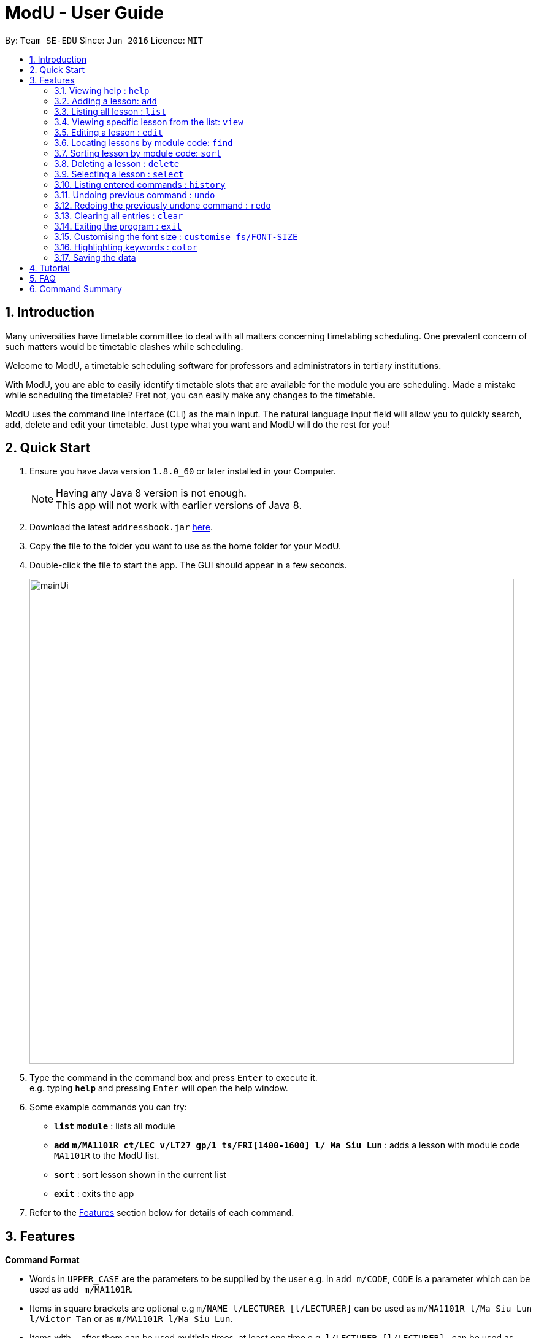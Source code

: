 = ModU - User Guide
:toc:
:toc-title:
:toc-placement: preamble
:sectnums:
:imagesDir: images
:stylesDir: stylesheets
:experimental:
ifdef::env-github[]
:tip-caption: :bulb:
:note-caption: :information_source:
endif::[]
:repoURL: https://github.com/se-edu/addressbook-level4

By: `Team SE-EDU`      Since: `Jun 2016`      Licence: `MIT`

== Introduction

Many universities have timetable committee to deal with all matters concerning timetabling scheduling.
One prevalent concern of such matters would be timetable clashes while scheduling. +

Welcome to ModU, a timetable scheduling software for professors and administrators in tertiary institutions. +

With ModU, you are able to easily identify timetable slots that are available for the module you are scheduling.
Made a mistake while scheduling the timetable? Fret not, you can easily make any changes to the timetable. +

ModU uses the command line interface (CLI) as the main input. The natural language input field will allow you to
quickly search, add, delete and edit your timetable. Just type what you want and ModU will do the rest for you!

== Quick Start

.  Ensure you have Java version `1.8.0_60` or later installed in your Computer.
+
[NOTE]
Having any Java 8 version is not enough. +
This app will not work with earlier versions of Java 8.
+
.  Download the latest `addressbook.jar` link:{repoURL}/releases[here].
.  Copy the file to the folder you want to use as the home folder for your ModU.
.  Double-click the file to start the app. The GUI should appear in a few seconds.
+
image::mainUi.png[width="790"]
+
.  Type the command in the command box and press kbd:[Enter] to execute it. +
e.g. typing *`help`* and pressing kbd:[Enter] will open the help window.
.  Some example commands you can try:

* *`list`* *`module`* : lists all module
* *`add`* *`m/MA1101R ct/LEC v/LT27 gp/1 ts/FRI[1400-1600] l/ Ma Siu Lun`* : adds a lesson with module code `MA1101R` to the ModU list.
* *`sort`* : sort lesson shown in the current list
* *`exit`* : exits the app

.  Refer to the link:#features[Features] section below for details of each command.

== Features

====
*Command Format*

* Words in `UPPER_CASE` are the parameters to be supplied by the user e.g. in `add m/CODE`, `CODE` is a parameter which can be used as `add m/MA1101R`.
* Items in square brackets are optional e.g `m/NAME l/LECTURER [l/LECTURER]` can be used as `m/MA1101R l/Ma Siu Lun l/Victor Tan` or as `m/MA1101R l/Ma Siu Lun`.
* Items with `…`​ after them can be used multiple times, at least one time e.g. `l/LECTURER [l/LECTURER]...` can be used as `{nbsp}` (i.e. 1 times), `l/Ma Siu Lun`, `l/Ma Siu Lun l/Victor Tan` etc.
* Parameters can be in any order e.g. if the command specifies `gp/GROUP ts/TIME_SLOT ct/CLASS_TYPE`, `v/VENUE m/CODE` is also acceptable.
====

=== Viewing help : `help`

Format: `help`

=== Adding a lesson: `add`

Adds a lesson to the ModU list +
Format: `add m/MODULE_CODE ct/CLASS_TYPE v/VENUE gp/GROUP ts/TIME_SLOT l/LECTURER...`

[TIP]
A lesson must have at least one lecturer

Examples:

* `add m/MA1101R ct/LEC v/LT27 gp/1 ts/FRI[1400-1600] l/Ma Siu Lun`
* `add m/CS2100 ct/LEC v/LT19 gp/1 ts/MON[1400-1600] l/Wong WEng Fa l/Suppiah `

image::video/add.gif[width="790"]

=== Listing all lesson : `list`

Shows a list of all modules in the ModU. +
Format: `list module`

Shows a list of all location in the ModU. +
Format: `List location`

image::video/list.gif[width="790"]

=== Viewing specific lesson from the list: `view`

Views the detail information about a lesson. +
Format: `view INDEX`
****
* You can either view a lesson from a module or a location.
****

Examples:

* `list module` +
`view 2` +
View the detail information with the second index shown in the module list.

* `list location` +
`view 2` +
View the detail information with the second index shown in the location list.

image::video/view.gif[width="790"]

=== Editing a lesson : `edit`

Edits an existing lesson in the ModU list. +
Format: `edit INDEX [m/MODULE_CODE] [ct/CLASS_TYPE] [v/VENUE] [gp/GROUP] [ts/TIME_SLOT] [l/Lecturer...]`

****
* Edits the lesson at the specified `INDEX`. The index refers to the index number shown in the last lesson listing. The index *must be a positive integer* 1, 2, 3, ...
* At least one of the optional fields must be provided.
* Existing values will be updated to the input values.
* When editing lecturers, the existing lecturers of the lesson will be removed i.e adding of lecturers is not cumulative.
****

image::video/edit.gif[width="790"]

Edits an existing attribute(module/location) in the ModU list. +
Format: `edit INDEX [CODE/LOCATION]...`

****
* Edits the attribute at the specified `INDEX`. The index refers to the index number shown in the last attribute listing. The index *must be a positive integer* 1, 2, 3, ...
* Requires to list by that specified attribute(module/location) first.
* All lessons with the specifed attribute value will be updated to with the attribute of input values.
****

Examples:

* `list module` +
 Returns a list of location +
* `edit 1 m/CS2101` +
Edits the module code of the 1st lesson to be `CS2101`.

image::video/editModule.gif[width="790"]

* `list location` +
 Returns a list of location +
* `edit 3 LT27` +Assume
Edits all the lessons with the third location shown in the location list to be `LT27`.

image::video/editLocation.gif[width="790"]

=== Locating lessons by module code: `find`

Finds lessons whose code match the given keywords. +
Format: `find KEYWORD [MORE_KEYWORDS]`

****
* The search is case insensitive. e.g `MA1101R` will match `Ma1101r`
* The order of the keywords does not matter. e.g. `MA1101R CS2101` will match `CS2101` and 'MA1101R'
* Only the code is searched.
* Only full module code will be matched e.g. `MA1101` will not match `MA1101R`
* Lessons matching at least one keyword will be returned (i.e. `OR` search). e.g. `MA1101R CS2101` will return `MA1101R` or `CS2101`
****

Examples:

* `find MA1101R` +
Returns `MA1101R`
* `find MA1101R CS2101 CS2103T +
Returns module having code `MA1101R`, `CS2101`, or `CS2103T`

image::video/find.gif[width="790"]

=== Sorting lesson by module code: `sort`

 Sort the existing list. +
 Format: `sort KEYWORD`

 ****
 * The sort command will sort the list according to its current listed attribute
 * If the list was not listed in any attribute, it will be sorted by code of the lesson
 ****

 Examples:

 * `list location` +
 Returns a list of location +
 `sort` +
 Return a list of location sorted lexicographically

image::video/sortLocation.gif[width="790"]

 * `list lesson` +
 Returns whole module +
 `sort` +
 Return a list sorted by code lexicographically

image::video/sortModule.gif[width="790"]

=== Deleting a lesson : `delete`

Deletes all the lessons with specified attribute value in the attribute list from the ModU list. +
Format: `delete INDEX`

****
* Deletes the lesson at the specified `INDEX`.
* The index refers to the index number shown in the most recent listing.
* The index *must be a positive integer* 1, 2, 3, ...
****

Examples:

* `list location` +
`delete 2` +
Deletes the 2nd lesson in the ModU location list.
* `find MA1101R` +
`delete 1` +
Deletes the 1st lesson in the results of the `find` command.
* `list module` +
`delete 2` +
Deletes the 2nd lesson in the ModU location list.

image::video/delete.gif[width="790"]

=== Selecting a lesson : `select`

Selects the lesson identified by the index number used in the last lesson listing. +
Format: `select INDEX`

****
* Selects the lesson and loads the Google search page the lesson at the specified `INDEX`.
* The index refers to the index number shown in the most recent listing.
* The index *must be a positive integer* `1, 2, 3, ...`
****

Examples:

* `list` +
`select 2` +
Selects the 2nd lesson in the ModU list.
* `find MA1101R` +
`select 1` +
Selects the 1st lesson in the results of the `find` command.

image::video/select.gif[width="790"]

=== Listing entered commands : `history`

Lists all the commands that you have entered in reverse chronological order. +
Format: `history`

[NOTE]
====
Pressing the kbd:[&uarr;] and kbd:[&darr;] arrows will display the previous and next input respectively in the command box.
====

image::video/history.gif[width="790"]

// tag::undoredo[]
=== Undoing previous command : `undo`

Restores the list to the state before the previous _undoable_ command was executed. +
Format: `undo`

[NOTE]
====
Undoable commands: those commands that modify the list's content (`add`, `delete`, `edit` and `clear`).
====

Examples:

* `delete 1` +
`list module` +
`undo` (reverses the `delete 1` command) +

* `select 1` +
`list module` +
`undo` +
The `undo` command fails as there are no undoable commands executed previously.

* `delete 1` +
`clear` +
`undo` (reverses the `clear` command) +
`undo` (reverses the `delete 1` command) +

image::video/undo.gif[width="790"]

=== Redoing the previously undone command : `redo`

Reverses the most recent `undo` command. +
Format: `redo`

Examples:

* `delete 1` +
`undo` (reverses the `delete 1` command) +
`redo` (reapplies the `delete 1` command) +

* `delete 1` +
`redo` +
The `redo` command fails as there are no `undo` commands executed previously.

* `delete 1` +
`clear` +
`undo` (reverses the `clear` command) +
`undo` (reverses the `delete 1` command) +
`redo` (reapplies the `delete 1` command) +
`redo` (reapplies the `clear` command) +
// end::undoredo[]

image::video/redo.gif[width="790"]

=== Clearing all entries : `clear`

Clears all entries from the ModU list. +
Format: `clear`

image::video/clear.gif[width="790"]

=== Exiting the program : `exit`

Exits the program. +
Format: `exit`

image::video/edit.gif[width="790"]

=== Customising the font size : `customise fs/FONT-SIZE`

Customise the font size of ModU list +
Format: `customise fs\FONT-SIZE`

[TIP]
A lesson can have any number of tags (including 0)

Examples:

* `customise fs\xsmall`
* `customise fs\small`
* `customise fs\xlarge`

image::video/customise.gif[width="790"]

=== Highlighting keywords : `color`

Highlight the command keywords. +
Format: `color enable/disable`

Examples:

* `color enable`
* `color disable`

image::video/color.gif[width="790"]

=== Saving the data

ModU data are saved in the hard disk automatically after any command that changes the data. +
There is no need to save manually.

== Tutorial

Assume you are a a professor from the National University of Singapore (NUS) and you want to start planning your
timetable for the upcoming semester. The university then introduced you to ModU,
an effective timetable scheduling software developed by the School of Computing (SoC) students.

This is the screen when you first launch ModU. +

* `Command Box`: receive user command inputs
* `Resust Display Box`: display result of the commands
* `Module/Lesson Display Panel`: display list of modules or lessons
* `Timetable/Browser`: display timetable of a particular module or a browser when a location is selected

image::tutorial/NewUi.png[width="790"]

Since this is the first time you are using this software,
you are unsure of what are the available commands.

Type `help` in the command box. ModU will automatically open up the user guide that will list all available commands.

image::tutorial/Help.png[width="790"]

After you have read through the commands, you realised that it is hard to remember all the commands.
You want to be able to identify key words, prefix and check the validity of command.

Type `color enable` in the command box. ModU will highlight the various commands and prefix.
It will display a tick when the command is valid or a cross when the command is invalid.

image::tutorial/colorEnable.png[width="790"]

After you have received the course information from CS2101 and MA1101R,
you would want to enter these information into ModU.

Type `add m/MA1101R ct/LEC v/LT27 gp/1 ts/FRI[1400-1600] l/ Ma Siu Lun` in the command box.
ModU will create a module MA1101R for you and automatically insert the lesson particulars into this module

image::tutorial/addModule.png[width="790"]

Now you want to add a new lesson for CS2101. However, you did not notice that the lesson
has the same time slot and location as the MA1101R lesson that you have just added.

When you type `add CS2101 ct/LEC v/LT27 gp/1 ts/FRI[1400-1600] l/ Ma Siu Lun` in the command box,
ModU will inform you that the time slot is already booked.

image::tutorial/addDup.png[width="790"]

After you have added all the lessons for MA1101R , you might want to know how the current time table for MA1101R
looks like.

Type `view 1` in the command box.
ModU will show you all available lesson information about MA1101R.
ModU will also also display the timetable for this module.
In addition, you can continue adding MA1101R lessons in the command box and it will reflect on the timetable
instantaneously.

image::tutorial/viewMod.png[width="790"]
image::tutorial/viewAdd.png[width="790"]

Now, you received a notice that MA1101R has been renamed to MA1010 and you wish to edit the timetable.

Type `edit 1 MA1010` in the command box.
In the module view, ModU allows you to change the name of the module.
All the lessons with the code MA1101R will be changed to MA1010.

image::tutorial/editMod.png[width="790"]

One of the lecturers from CS2101 lost her timetable and she wants
you to send her a new one. You need to firstly find CS2101 from a list of modules.

Type `find CS2101` followed by `view 1` in the command box.
ModU will show you the timetable for CS2101.

image::tutorial/findMod.png[width="790"]
image::tutorial/findTimetable.png[width="790"]

Maybe you have to take more classes during this semester.
After you have added these lessons into ModU, you would want to have an organized view by arranging them in an
alphabetical order

Type `sort` in the command box.
ModU sorts the current list based on alphabetical order.
Take note that you can do the same for lesson list.

image::tutorial/sort.png[width="790"]

You were informed that LT19 needs reconstruction and is not open for the upcoming semester.
Now, you need to delete LT19 from ModU.

Type `list location` followed by `delete 2` in the command box.
ModU will delete all lessons that are scheduled in LT19.

image::tutorial/delete.png[width="790"]

Almost immediately after you have deleted LT19, you received a call saying that the reconstruction will only happen
during the following semester. Don't worry, all you need to do is simply undo the previous command.

Type `undo` in the command box.
ModU will undo the deletion and restore LT19.

image::tutorial/undo.png[width="790"]

A moment later, you were informed to ignore the previous call and that LT19 will indeed go through reconstruction
this upcoming semester (oh, don't we all hate workplace miscommunications). ModU got you covered this time round as
well.

Type `redo` in the command box.
ModU will undo the previous `undo` command.

image::tutorial/redo.png[width="790"]

After the semester ends, you would want to clear the timetable and prepare for the next semester.

Type `clear` in the command box.
ModU will clear all modules in the timetable.

image::tutorial/clear.png[width="790"]

== FAQ

*Q*: How do I transfer my data to another Computer? +
*A*: Install the app in the other computer and overwrite the empty data file it creates with the file that contains the data of your previous ModU folder.

*Q*: How do I enable the highlighting of keyword feature? +
*A*: Type `color enable` in the command box.

*Q*: How do I get support? +
*A*: if you have any questions, you can contact us by mailto:liangcao@yahoo.com[email].

== Command Summary

* *Add* `add m/MODULE_CODE ct/ CLASS_TYPE v/VENUE gp/GROUP ts/TIME_SLOT l/Lecturer [lLECTURER]...` +
e.g. `add m/MA1101R ct/LEC v/LT27 gp/1 ts/FRI[1400-1600] l/ Ma Siu Lun`
+
image::commandSummary/01add.png[width="790"]
+
* *Clear* : `clear`
+
image::commandSummary/10clear.png[width="790"]
+
* *Delete* : `delete INDEX` +
e.g. `delete 3`
+
image::commandSummary/02delete.png[width="790"]
+
* *Edit* : `edit INDEX [m/MODULE_CODE] [ct/CLASS_TYPE] [v/VENUE] [gp/GROUP] [ts/TIME_SLOT] [l/Lecturer...]`
` +
e.g. `edit 2 gp/2 m/CS2101`
+
image::commandSummary/03editD.png[width="790"]
+
* *Find* : `find KEYWORD [MORE_KEYWORDS]` +
e.g. `find MA1101R CS2101`
+
image::commandSummary/05find.png[width="790"]
+
* *Sort* : `sort`
+
image::commandSummary/09sort.png[width="790"]
+
* *List* : `list` +
e.g. `list module`
e.g. `list location`
+
image::commandSummary/07listC.png[width="790"]
+
* *View* : `view INDEX`
e.g. `view 1`
+
image::commandSummary/15view.png[width="790"]
+
* *Help* : `help`
+
image::commandSummary/06help.png[width="790"]
+
* *Exit* : `exit`
+
image::commandSummary/04exit.png[width="790"]
+
* *Select* : `select INDEX` +
e.g.`select 2`
+
image::commandSummary/08select.png[width="790"]
+
* *History* : `history`
+
image::commandSummary/14history.png[width="790"]
+
* *Undo* : `undo`
+
image::commandSummary/11undo.png[width="790"]
+
* *Redo* : `redo`
+
image::commandSummary/12redo.png[width="790"]
+
* *Customise* `customise fs/FONT-SIZE` +
e.g. `customise fs/xsmall`
+
image::commandSummary/13customiseF.png[width="790"]
+
* *Color* `color` +
e.g. `customise enable` +
e.g. `customise disable`
+
image::commandSummary/16colorC.png[width="790"]
+